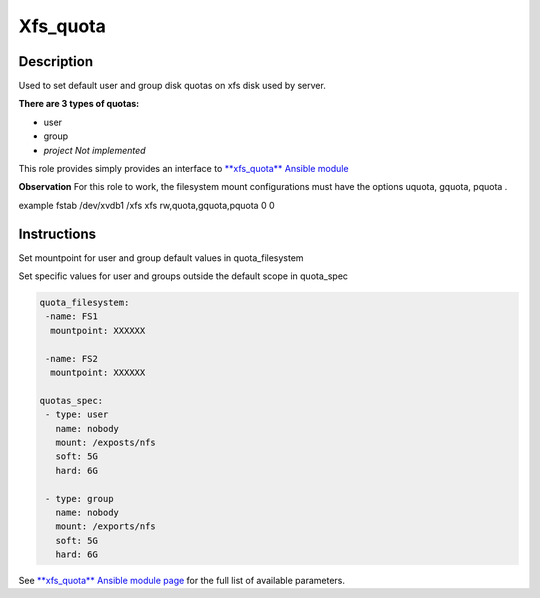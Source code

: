 Xfs_quota
----------

Description
^^^^^^^^^^^

Used to set default user and group disk quotas on xfs disk used by server.


**There are 3 types of quotas:**

- user
- group
- *project Not implemented*




This role provides simply provides an interface to `**xfs_quota** Ansible module <https://docs.ansible.com/ansible/latest/collections/community/general/xfs_quota_module.html>`_

**Observation**
For this role to work, the filesystem mount configurations must have the options uquota, gquota, pquota .

example fstab
/dev/xvdb1 /xfs xfs rw,quota,gquota,pquota 0 0


Instructions
^^^^^^^^^^^^
Set mountpoint for user and group default values in quota_filesystem

Set specific values for user and groups outside the default scope in quota_spec



.. code-block:: yaml

   quota_filesystem:
    -name: FS1
     mountpoint: XXXXXX

    -name: FS2
     mountpoint: XXXXXX

   quotas_spec:
    - type: user
      name: nobody 
      mount: /exposts/nfs
      soft: 5G
      hard: 6G
    
    - type: group
      name: nobody
      mount: /exports/nfs
      soft: 5G
      hard: 6G



See `**xfs_quota** Ansible module page <https://docs.ansible.com/ansible/latest/collections/community/general/xfs_quota_module.html>`_ for the full list of available parameters.

